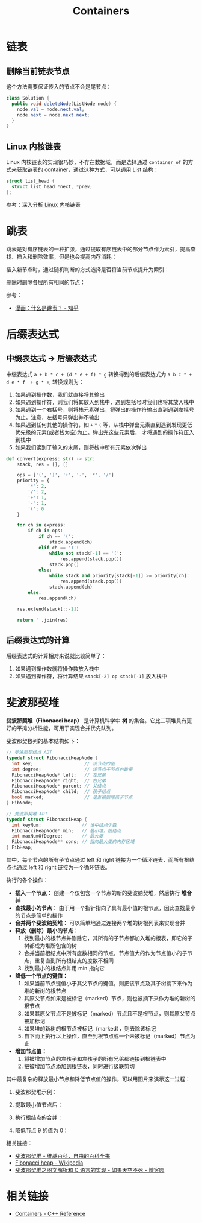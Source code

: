 #+TITLE:      Containers

* 目录                                                    :TOC_4_gh:noexport:
- [[#链表][链表]]
  - [[#删除当前链表节点][删除当前链表节点]]
  - [[#linux-内核链表][Linux 内核链表]]
- [[#跳表][跳表]]
- [[#后缀表达式][后缀表达式]]
  - [[#中缀表达式---后缀表达式][中缀表达式 -> 后缀表达式]]
  - [[#后缀表达式的计算][后缀表达式的计算]]
- [[#斐波那契堆][斐波那契堆]]
- [[#相关链接][相关链接]]

* 链表
** 删除当前链表节点
   这个方法需要保证传入的节点不会是尾节点：
   #+BEGIN_SRC java
     class Solution {
       public void deleteNode(ListNode node) {
         node.val = node.next.val;
         node.next = node.next.next;
       }
     }
   #+END_SRC

** Linux 内核链表
   Linux 内核链表的实现很巧妙，不存在数据域，而是选择通过 ~container_of~ 的方式来获取链表的 container，通过这种方式，可以通用 List 结构：
   #+begin_src C
     struct list_head {
       struct list_head *next, *prev;
     };
   #+end_src

   参考：[[https://www.ibm.com/developerworks/cn/linux/kernel/l-chain/index.html][深入分析 Linux 内核链表]]

* 跳表
  跳表是对有序链表的一种扩张，通过提取有序链表中的部分节点作为索引，提高查找、插入和删除效率，但是也会提高内存消耗：
  #+HTML: <img src="https://pic3.zhimg.com/80/v2-bfbe88e9c30b8417f73458f97d1d0da6_1440w.jpg">

  插入新节点时，通过随机判断的方式选择是否将当前节点提升为索引：
  #+HTML: <img src="https://pic4.zhimg.com/80/v2-25d7a651caf0be7716a910e4d434a5d7_1440w.jpg">
  #+HTML: <img src="https://pic1.zhimg.com/80/v2-b1b63213837cae345002fa034a7c05e0_1440w.jpg">
  #+HTML: <img src="https://pic2.zhimg.com/80/v2-0f42e111550b39c01cee48225b307fa5_1440w.jpg">

  删除时删除各层所有相同的节点：
  #+HTML: <img src="https://pic4.zhimg.com/80/v2-55915f6a2bcca4138eb6f9281309f003_1440w.jpg">
  #+HTML: <img src="https://pic4.zhimg.com/80/v2-6b3a8d23b9d90ed9e7888204ffdd0e47_1440w.jpg">

  参考：
  + [[https://zhuanlan.zhihu.com/p/53975333][漫画：什么是跳表？ - 知乎]]

* 后缀表达式
** 中缀表达式 -> 后缀表达式
   中缀表达式 ~a + b * c + (d * e + f) * g~ 转换得到的后缀表达式为 ~a b c * + d e * f  + g * +~, 转换规则为：
   1. 如果遇到操作数，我们就直接将其输出
   2. 如果遇到操作符，则我们将其放入到栈中，遇到左括号时我们也将其放入栈中
   3. 如果遇到一个右括号，则将栈元素弹出，将弹出的操作符输出直到遇到左括号为止。注意，左括号只弹出并不输出
   4. 如果遇到任何其他的操作符，如 ~+~ ~*~ ~(~ 等，从栈中弹出元素直到遇到发现更低优先级的元素(或者栈为空)为止。弹出完这些元素后，
      才将遇到的操作符压入到栈中
   5. 如果我们读到了输入的末尾，则将栈中所有元素依次弹出

   #+begin_src python
     def convert(express: str) -> str:
         stack, res = [], []

         ops = ['(', ')', '+', '-', '*', '/']
         priority = {
             '*': 2,
             '/': 2,
             '+': 1,
             '-': 1,
             '(': 0
         }

         for ch in express:
             if ch in ops:
                 if ch == '(':
                     stack.append(ch)
                 elif ch == ')':
                     while not stack[-1] == '(':
                         res.append(stack.pop())
                     stack.pop()
                 else:
                     while stack and priority[stack[-1]] >= priority[ch]:
                         res.append(stack.pop())
                     stack.append(ch)
             else:
                 res.append(ch)

         res.extend(stack[::-1])

         return ''.join(res)
   #+end_src

** 后缀表达式的计算
   后缀表达式的计算相对来说就比较简单了：
   1. 如果遇到操作数就将操作数放入栈中
   2. 如果遇到操作符，将计算结果 ~stack[-2] op stack[-1]~ 放入栈中

* 斐波那契堆
  *斐波那契堆（Fibonacci heap）* 是计算机科学中 *树* 的集合。它比二项堆具有更好的平摊分析性能，可用于实现合并优先队列。

  斐波那契数列的基本结构如下：
  #+BEGIN_SRC C
    // 斐波那契结点 ADT
    typedef struct FibonacciHeapNode {
      int key;                   // 该节点的值
      int degree;                // 该节点子节点的数量
      FibonacciHeapNode* left;   // 左兄弟
      FibonacciHeapNode* right;  // 右兄弟
      FibonacciHeapNode* parent; // 父结点
      FibonacciHeapNode* child;  // 孩子结点
      bool marked;               // 是否被删除孩子节点
    } FibNode;

    // 斐波那契堆 ADT
    typedef struct FibonacciHeap {
      int keyNum;               // 堆中结点个数
      FibonacciHeapNode* min;   // 最小堆，根结点
      int maxNumOfDegree;       // 最大度
      FibonacciHeapNode** cons; // 指向最大度的内存区域
    } FibHeap;
  #+END_SRC

  其中，每个节点的所有子节点通过 left 和 right 链接为一个循环链表，而所有根结点也通过 left 和 right 链接为一个循环链表。

  执行的各个操作：
  + *插入一个节点：* 创建一个仅包含一个节点的新的斐波纳契堆，然后执行 *堆合并*
  + *查找最小的节点：* 由于用一个指针指向了具有最小值的根节点，因此查找最小的节点是简单的操作
  + *合并两个斐波纳契堆：* 可以简单地通过连接两个堆的树根列表来实现合并
  + *释放（删除）最小的节点：*
    1) 找到最小的根节点并删除它，其所有的子节点都加入堆的根表，即它的子树都成为堆所包含的树
    2) 合并当前根结点中所有度数相同的节点，节点值大的作为节点值小的子节点，重复直到所有根结点的度数不相同
    3) 找到最小的根结点并用 min 指向它
  + *降低一个节点的键值：*
    1) 如果当前节点键值小于其父节点的键值，则把该节点及其子树摘下来作为堆的新树的根节点
    2) 其原父节点如果是被标记（marked）节点，则也被摘下来作为堆的新树的根节点
    3) 如果其原父节点不是被标记（marked）节点且不是根节点，则其原父节点被加标记
    4) 如果堆的新树的根节点被标记（marked），则去除该标记
    5) 自下而上执行以上操作，直至到根节点或一个未被标记（marked）节点为止
  + *增加节点值：*
    1) 将被增加节点的左孩子和左孩子的所有兄弟都链接到根链表中
    2) 把被增加节点添加到根链表，同时进行级联剪切

  其中最复杂的释放最小节点和降低节点值的操作，可以用图片来演示这一过程：
  1. 斐波那契堆示例：

     #+HTML: <img src="https://upload.wikimedia.org/wikipedia/commons/thumb/4/45/Fibonacci_heap.png/250px-Fibonacci_heap.png">

  2. 提取最小值节点后：

     #+HTML: <img src="https://upload.wikimedia.org/wikipedia/commons/thumb/5/56/Fibonacci_heap_extractmin1.png/170px-Fibonacci_heap_extractmin1.png">

  3. 执行根结点的合并：

     #+HTML: <img src="https://upload.wikimedia.org/wikipedia/commons/thumb/9/95/Fibonacci_heap_extractmin2.png/130px-Fibonacci_heap_extractmin2.png">

  4. 降低节点 9 的值为 0：

     #+HTML: <img src="https://upload.wikimedia.org/wikipedia/commons/thumb/0/09/Fibonacci_heap-decreasekey.png/250px-Fibonacci_heap-decreasekey.png">

  相关链接：
  + [[https://zh.wikipedia.org/wiki/%E6%96%90%E6%B3%A2%E9%82%A3%E5%A5%91%E5%A0%86][斐波那契堆 - 维基百科，自由的百科全书]]
  + [[https://en.wikipedia.org/wiki/Fibonacci_heap][Fibonacci heap - Wikipedia]]
  + [[https://www.cnblogs.com/skywang12345/p/3659060.html][斐波那契堆之图文解析和 C 语言的实现 - 如果天空不死 - 博客园]]
* 相关链接
  + [[http://www.cplusplus.com/reference/stl/][Containers - C++ Reference]]

